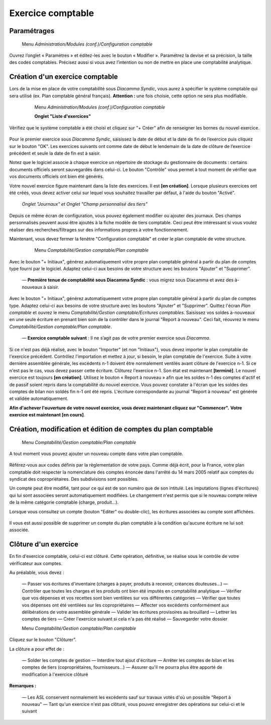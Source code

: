 Exercice comptable
==================

Paramétrages
------------

     Menu *Administration/Modules (conf.)/Configuration comptable*

Ouvrez l’onglet « Paramètres » et éditez-les avec le bouton « Modifier ». Paramétrez la devise et sa précision, la taille des codes comptables. Précisez aussi si vous avez l’intention ou non de mettre en place une comptabilité analytique.

    .. image:: parameters.png


Création d'un exercice comptable
--------------------------------

Lors de la mise en place de votre comptabilité sous *Diacamma Syndic*, vous aurez à spécifier le système comptable qui sera utilisé (ex. Plan comptable général français). **Attention :** une fois choisie, cette option ne sera plus modifiable.


     Menu *Administration/Modules (conf.)/Configuration comptable*
     
     **Onglet "Liste d'exercices"**

    .. image:: fiscalyear_list.png

Vérifiez que le système comptable a été choisi et cliquez sur "+ Créer" afin de renseigner les bornes du nouvel exercice. 

    .. image:: fiscalyear_create.png

Pour le premier exercice sous *Diacamma Syndic*, saisissez la date de début et la date de fin de l’exercice puis cliquez sur le bouton "OK". Les exercices suivants ont comme date de début le lendemain de la date de clôture de l’exercice précédent et seule la date de fin est à saisir. 

Notez que le logiciel associe à chaque exercice un répertoire de stockage du gestionnaire de documents : certains documents
officiels seront sauvegardés dans celui-ci. Le bouton "Contrôle" vous permet à tout moment de  vérifier que vos documents officiels ont bien été générés.

Votre nouvel exercice figure maintenant dans la liste des exercices. Il est **[en création]**. Lorsque plusieurs exercices ont été créés, vous devez activer celui sur lequel vous souhaitez travailler par défaut, à l'aide du bouton "Activé".


     *Onglet "Journaux" et Onglet "Champ personnalisé des tiers"*
     
Depuis ce même écran de configuration, vous pouvez également modifier ou ajouter des journaux. Des champs personnalisés peuvent aussi être ajoutés à la fiche modèle de tiers comptable. Ceci peut être intéressant si vous voulez réaliser des recherches/filtrages sur des informations propres à votre fonctionnement.


Maintenant, vous devez fermer la fenêtre "Configuration comptable" et créer le plan comptable de votre structure.

     Menu *Comptabilité/Gestion comptable/Plan comptable*

    .. image:: account_list.png


     **Premier exercice comptable** : Votre structure est juste créée, vous n’avez donc pas d'à-nouveaux.

Avec le bouton "+ Initiaux", générez automatiquement votre propre plan comptable général à partir du plan de comptes type fourni par le logiciel.
Adaptez celui-ci aux besoins de votre structure avec les boutons "Ajouter" et "Supprimer".

     
     — **Première tenue de comptabilité sous Diacamma Syndic** : vous migrez sous Diacamma et avez des à-nouveaux à saisir.

Avec le bouton "+ Initiaux", générez automatiquement votre propre plan comptable général à partir du plan de comptes type.
Adaptez celui-ci aux besoins de votre structure avec les boutons "Ajouter" et "Supprimer".
Quittez l'écran *Plan comptable* et ouvrez le menu *Comptabilité/Gestion comptable/Ecritures comptables*.
Saisissez vos soldes à-nouveaux en une seule écriture en prenant bien soin de la contrôler dans le journal "Report à nouveau".
Ceci fait, réouvrez le menu *Comptabilité/Gestion comptable/Plan comptable*.

     
     — **Exercice comptable suivant** : Il ne s’agit pas de votre premier exercice sous *Diacamma*.

Si ce n'est pas déjà réalisé, avec le bouton "Importer" (et non "Initiaux"), vous devez importer le plan comptable de l'exercice précédent.
Contrôlez l'importation et mettez à jour, si besoin, le plan comptable de l'exercice.
Suite à votre dernière assemblée générale, les excédents n-1 doivent être normalement ventilés avant clôture de l'exercice n-1. Si ce n'est pas le cas, vous devez passer cette écriture.
Clôturez l'exercice n-1. Son état est maintenant **[terminé]**. Le nouvel exercice est toujours **[en création]**.
Utilisez le bouton « Report à nouveau » afin que les soldes n-1 des comptes d'actif et de passif soient repris dans la comptabilité du nouvel exercice. Vous pouvez constater à l'écran que les soldes des comptes de bilan non soldés fin n-1 ont été repris. L'écriture correspondante  au journal "Report à nouveau" est générée et validée automatiquement.



**Afin d'achever l'ouverture de votre nouvel exercice, vous devez maintenant cliquez sur "Commencer".**
**Votre exercice est maintenant [en cours]**.



Création, modification et édition de comptes du plan comptable
--------------------------------------------------------------

     Menu *Comptabilité/Gestion comptable/Plan comptable*

A tout moment vous pouvez ajouter un nouveau compte dans votre plan comptable.

    .. image:: account_new.png

Référez-vous aux codes définis par la règlementation de votre pays. Comme déjà écrit, pour la France, votre plan comptable doit respecter la nomenclature des comptes énoncée dans l'arrêté du 14 mars 2005 relatif aux comptes du syndicat des copropriétaires. Des subdivisions sont possibles.

Un compte peut être modifié, tant pour ce qui est de son numéro que de son intitulé. Les imputations (lignes d'écritures) qui lui sont associées seront automatiquement modifiées. Le changement n'est permis que si le nouveau compte relève de la même catégorie comptable (charge, produit...).

Lorsque vous consultez un compte (bouton "Editer" ou double-clic), les écritures associées au compte sont affichées.

    .. image:: account_edit.png

Il vous est aussi possible de supprimer un compte du plan comptable à la condition qu'aucune écriture ne lui soit associée.

Clôture d'un exercice
---------------------

En fin d'exercice comptable, celui-ci est clôturé. Cette opération, définitive, se réalise sous le contrôle de votre
vérificateur aux comptes.

Au préalable, vous devez :

     — Passer vos écritures d'inventaire (charges à payer, produits à recevoir, créances douteuses...)
     — Contrôler que toutes les charges et les produits ont bien été imputés en comptabilité analytique
     — Vérifier que vos dépenses et vos recettes sont bien ventilées sur vos différentes catégories
     — Vérifier que toutes vos dépenses ont été ventilées sur les copropriétaires
     — Affecter vos excédents conformément aux délibérations de votre assemblée générale
     — Valider les écritures provisoires au brouillard
     — Lettrer les comptes de tiers 
     — Créer l'exercice suivant si cela n'a pas été réalisé
     — Sauvegarder votre dossier


     Menu *Comptabilité/Gestion comptable/Plan comptable*
     
Cliquez sur le bouton "Clôturer".

La clôture a pour effet de :

     — Solder les comptes de gestion
     — Interdire tout ajout d'écriture
     — Arrêter les comptes de bilan et les comptes de tiers (copropriétaires, fournisseurs...)
     — Assurer qu'il ne pourra plus être apporté de modification à l'exercice clôturé

**Remarques :**

     — Les ASL conservent normalement les excédents sauf sur travaux votés d'où un possible "Report à nouveau"
     — Tant qu'un exercice n'est pas clôturé, vous pouvez enregistrer des opérations sur celui-ci et le suivant
